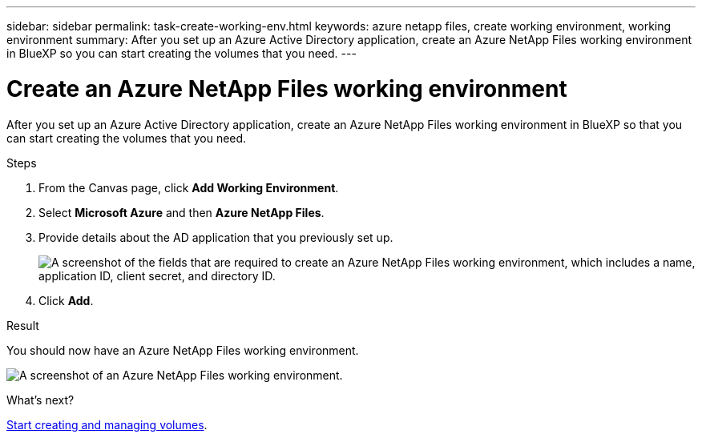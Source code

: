---
sidebar: sidebar
permalink: task-create-working-env.html
keywords: azure netapp files, create working environment, working environment
summary: After you set up an Azure Active Directory application, create an Azure NetApp Files working environment in BlueXP so you can start creating the volumes that you need.
---

= Create an Azure NetApp Files working environment
:hardbreaks:
:nofooter:
:icons: font
:linkattrs:
:imagesdir: ./media/

[.lead]
After you set up an Azure Active Directory application, create an Azure NetApp Files working environment in BlueXP so that you can start creating the volumes that you need.

.Steps

. From the Canvas page, click *Add Working Environment*.

. Select *Microsoft Azure* and then *Azure NetApp Files*.

. Provide details about the AD application that you previously set up.
+
image:screenshot_anf_details.gif["A screenshot of the fields that are required to create an Azure NetApp Files working environment, which includes a name, application ID, client secret, and directory ID."]

. Click *Add*.

.Result

You should now have an Azure NetApp Files working environment.

image:screenshot_anf_we.gif[A screenshot of an Azure NetApp Files working environment.]

.What's next?

link:task-create-volumes.html[Start creating and managing volumes].
